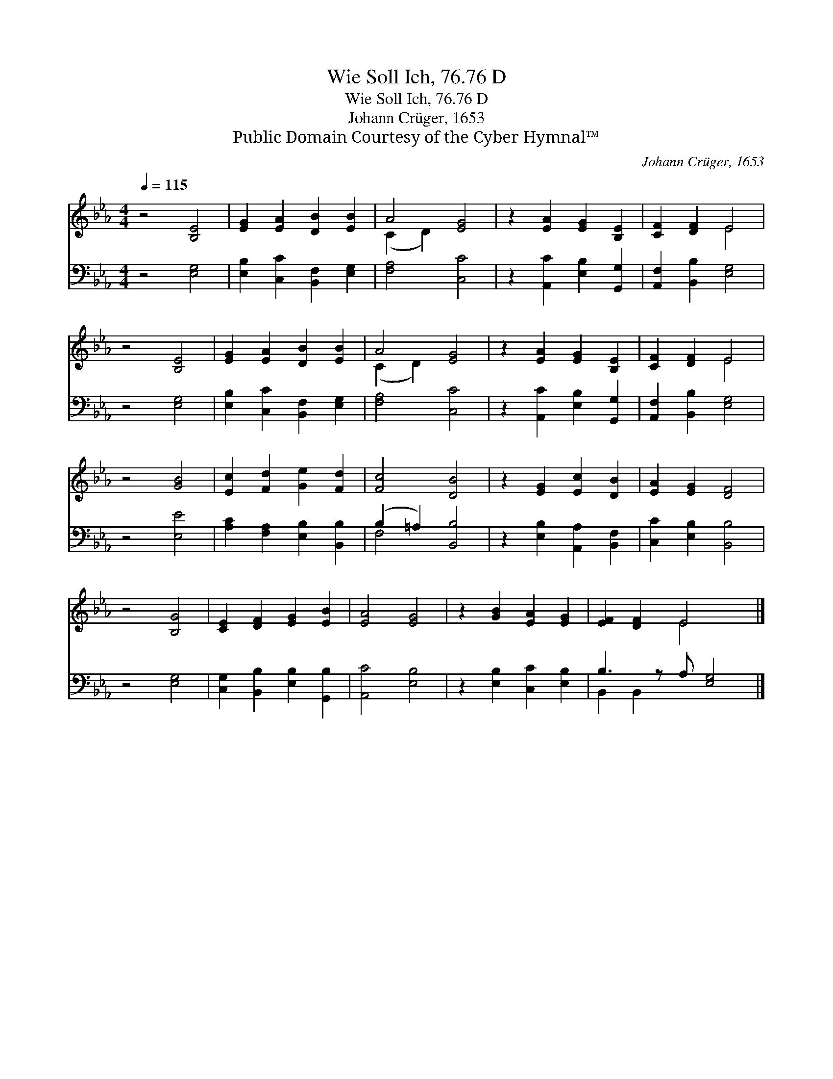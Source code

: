 X:1
T:Wie Soll Ich, 76.76 D
T:Wie Soll Ich, 76.76 D
T:Johann Crüger, 1653
T:Public Domain Courtesy of the Cyber Hymnal™
C:Johann Crüger, 1653
Z:Public Domain
Z:Courtesy of the Cyber Hymnal™
%%score ( 1 2 ) ( 3 4 )
L:1/8
Q:1/4=115
M:4/4
K:Eb
V:1 treble 
V:2 treble 
V:3 bass 
V:4 bass 
V:1
 z4 [B,E]4 | [EG]2 [EA]2 [DB]2 [EB]2 | A4 [EG]4 | z2 [EA]2 [EG]2 [B,E]2 | [CF]2 [DF]2 E4 | %5
 z4 [B,E]4 | [EG]2 [EA]2 [DB]2 [EB]2 | A4 [EG]4 | z2 [EA]2 [EG]2 [B,E]2 | [CF]2 [DF]2 E4 | %10
 z4 [GB]4 | [Ec]2 [Fd]2 [Ge]2 [Fd]2 | [Fc]4 [DB]4 | z2 [EG]2 [Ec]2 [DB]2 | [EA]2 [EG]2 [DF]4 | %15
 z4 [B,G]4 | [CE]2 [DF]2 [EG]2 [EB]2 | [EA]4 [EG]4 | z2 [GB]2 [EA]2 [EG]2 | [EF]2 [DF]2 E4 x |] %20
V:2
 x8 | x8 | (C2 D2) x4 | x8 | x4 E4 | x8 | x8 | (C2 D2) x4 | x8 | x4 E4 | x8 | x8 | x8 | x8 | x8 | %15
 x8 | x8 | x8 | x8 | x4 E4 x |] %20
V:3
 z4 [E,G,]4 | [E,B,]2 [C,C]2 [B,,F,]2 [E,G,]2 | [F,A,]4 [C,C]4 | z2 [A,,C]2 [E,B,]2 [G,,G,]2 | %4
 [A,,F,]2 [B,,B,]2 [E,G,]4 | z4 [E,G,]4 | [E,B,]2 [C,C]2 [B,,F,]2 [E,G,]2 | [F,A,]4 [C,C]4 | %8
 z2 [A,,C]2 [E,B,]2 [G,,G,]2 | [A,,F,]2 [B,,B,]2 [E,G,]4 | z4 [E,E]4 | %11
 [A,C]2 [F,A,]2 [E,B,]2 [B,,B,]2 | (B,2 =A,2) [B,,B,]4 | z2 [E,B,]2 [A,,A,]2 [B,,F,]2 | %14
 [C,C]2 [E,B,]2 [B,,B,]4 | z4 [E,G,]4 | [C,G,]2 [B,,B,]2 [E,B,]2 [G,,B,]2 | [A,,C]4 [E,B,]4 | %18
 z2 [E,B,]2 [C,C]2 [E,B,]2 | B,3 z A, [E,G,]4 |] %20
V:4
 x8 | x8 | x8 | x8 | x8 | x8 | x8 | x8 | x8 | x8 | x8 | x8 | F,4 x4 | x8 | x8 | x8 | x8 | x8 | x8 | %19
 B,,2 B,,2 x5 |] %20

